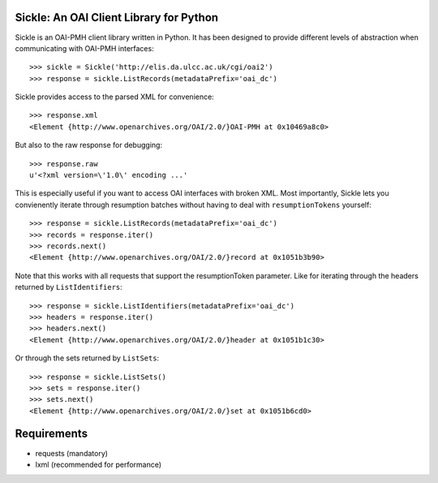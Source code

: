 Sickle: An OAI Client Library for Python
========================================


Sickle is an OAI-PMH client library written in Python.  It has been designed
to provide different levels of abstraction when communicating with OAI-PMH
interfaces::

    >>> sickle = Sickle('http://elis.da.ulcc.ac.uk/cgi/oai2')
    >>> response = sickle.ListRecords(metadataPrefix='oai_dc')

Sickle provides access to the parsed XML for convenience::
    
    >>> response.xml
    <Element {http://www.openarchives.org/OAI/2.0/}OAI-PMH at 0x10469a8c0>

But also to the raw response for debugging::

    >>> response.raw
    u'<?xml version=\'1.0\' encoding ...'


This is especially useful if you want to access OAI interfaces with broken XML.
Most importantly, Sickle lets you convienently iterate through resumption batches
without having to deal with ``resumptionTokens`` yourself::

    >>> response = sickle.ListRecords(metadataPrefix='oai_dc')
    >>> records = response.iter()
    >>> records.next()
    <Element {http://www.openarchives.org/OAI/2.0/}record at 0x1051b3b90>

Note that this works with all requests that support the resumptionToken parameter.
Like for iterating through the headers returned by ``ListIdentifiers``::

    >>> response = sickle.ListIdentifiers(metadataPrefix='oai_dc')
    >>> headers = response.iter()
    >>> headers.next()
    <Element {http://www.openarchives.org/OAI/2.0/}header at 0x1051b1c30>

Or through the sets returned by ``ListSets``::
    
    >>> response = sickle.ListSets()
    >>> sets = response.iter()
    >>> sets.next()
    <Element {http://www.openarchives.org/OAI/2.0/}set at 0x1051b6cd0>

Requirements
============

* requests (mandatory)
* lxml (recommended for performance)


